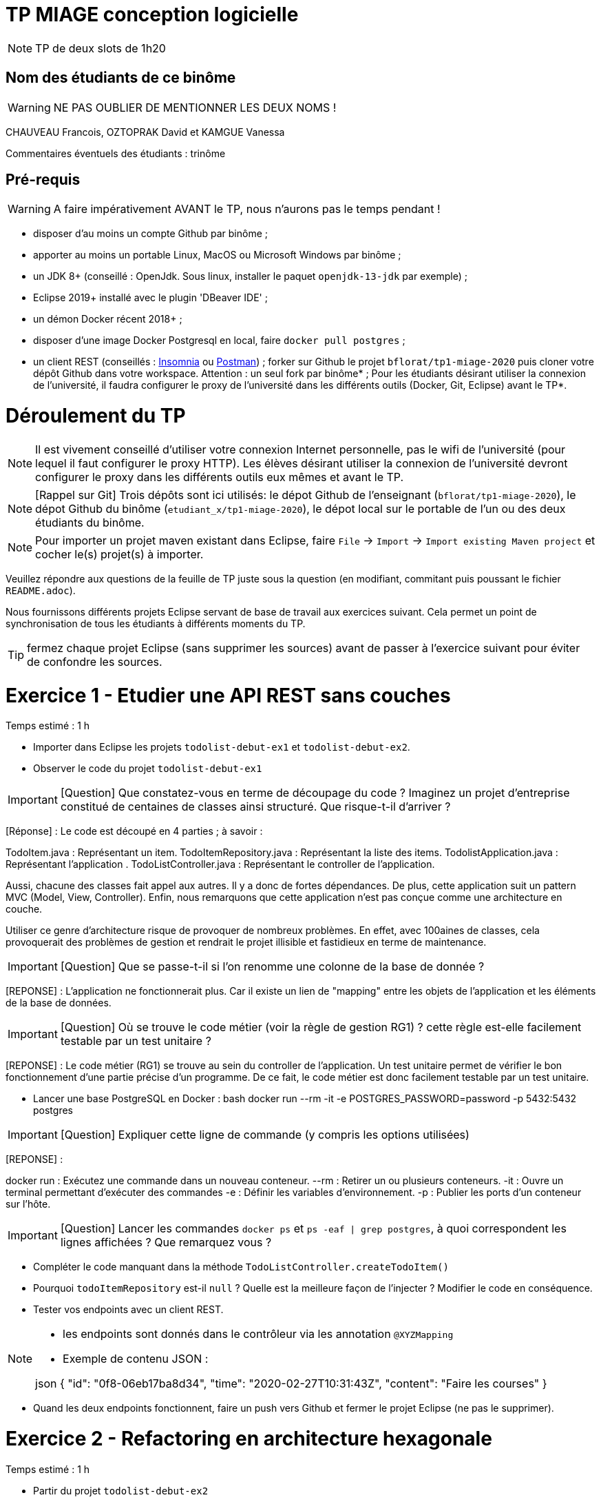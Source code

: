 # TP MIAGE conception logicielle

NOTE: TP de deux slots de 1h20

## Nom des étudiants de ce binôme
WARNING: NE PAS OUBLIER DE MENTIONNER LES DEUX NOMS !

CHAUVEAU Francois, OZTOPRAK David et KAMGUE Vanessa

Commentaires éventuels des étudiants : trinôme

## Pré-requis

WARNING: A faire impérativement AVANT le TP, nous n'aurons pas le temps pendant !

* disposer d'au moins un compte Github par binôme ;
* apporter au moins un portable Linux, MacOS ou Microsoft Windows par binôme ;
* un JDK 8+ (conseillé : OpenJdk. Sous linux, installer le paquet `openjdk-13-jdk` par exemple) ;
* Eclipse 2019+ installé avec le plugin 'DBeaver IDE' ;
* un démon Docker récent 2018+ ;
* disposer d'une image Docker Postgresql en local, faire `docker pull postgres` ;
* un client REST (conseillés : https://insomnia.rest/[Insomnia] ou https://www.postman.com/[Postman]) ;
forker sur Github le projet `bflorat/tp1-miage-2020` puis cloner votre dépôt Github dans votre workspace. Attention : un seul fork par binôme* ;
Pour les étudiants désirant utiliser la connexion de l'université, il faudra configurer le proxy de l'université dans les différents outils (Docker, Git, Eclipse) avant le TP*.

# Déroulement du TP

NOTE: Il est vivement conseillé d'utiliser votre connexion Internet personnelle, pas le wifi de l'université (pour lequel il faut configurer le proxy HTTP). Les élèves désirant utiliser la connexion de l'université devront configurer le proxy dans les différents outils eux mêmes et avant le TP.

NOTE: [Rappel sur Git] Trois dépôts sont ici utilisés: le dépot Github de l'enseignant (`bflorat/tp1-miage-2020`), le dépot Github du binôme (`etudiant_x/tp1-miage-2020`), le dépot local sur le portable de l'un ou des deux étudiants du binôme.

NOTE: Pour importer un projet maven existant dans Eclipse, faire `File` -> `Import` -> `Import existing Maven project` et cocher le(s) projet(s) à importer.


Veuillez répondre aux questions de la feuille de TP juste sous la question (en modifiant, commitant puis poussant le fichier `README.adoc`).

Nous fournissons différents projets Eclipse servant de base de travail aux exercices suivant. Cela permet un point de synchronisation de tous les étudiants à différents moments du TP.

TIP: fermez chaque projet Eclipse (sans supprimer les sources) avant de passer à l'exercice suivant pour éviter de confondre les sources.


# Exercice 1 - Etudier une API REST sans couches
Temps estimé : 1 h

* Importer dans Eclipse les projets `todolist-debut-ex1` et `todolist-debut-ex2`.

* Observer le code du projet `todolist-debut-ex1`

IMPORTANT: [Question] Que constatez-vous en terme de découpage du code ? Imaginez un projet d'entreprise constitué de centaines de classes ainsi structuré. Que risque-t-il d'arriver ?

[Réponse] : Le code est découpé en 4 parties ; à savoir :

TodoItem.java : Représentant un item.
TodoItemRepository.java : Représentant la liste des items.
TodolistApplication.java : Représentant l'application .
TodoListController.java : Représentant le controller de l'application.

Aussi, chacune des classes fait appel aux autres. Il y a donc de fortes dépendances.
De plus, cette application suit un pattern MVC (Model, View, Controller).
Enfin, nous remarquons que cette application n'est pas conçue comme une architecture en couche.

Utiliser ce genre d'architecture risque de provoquer de nombreux problèmes. En effet, avec 100aines de classes, cela provoquerait des problèmes de gestion et rendrait le projet illisible et fastidieux en terme de maintenance.

IMPORTANT: [Question] Que se passe-t-il si l'on renomme une colonne de la base de donnée ?

[REPONSE] : L'application ne fonctionnerait plus. Car il existe un lien de "mapping" entre les objets de l'application et les éléments de la base de données.

IMPORTANT: [Question] Où se trouve le code métier (voir la règle de gestion RG1) ? cette règle est-elle facilement testable par un test unitaire ?

[REPONSE] : Le code métier (RG1) se trouve au sein du controller de l'application. Un test unitaire permet de vérifier le bon fonctionnement d'une partie précise d'un programme. De ce fait, le code métier est donc facilement testable par un test unitaire.

* Lancer une base PostgreSQL en Docker :
bash
docker run --rm -it -e POSTGRES_PASSWORD=password -p 5432:5432 postgres


IMPORTANT: [Question] Expliquer cette ligne de commande (y compris les options utilisées)

[REPONSE] :

docker run : Exécutez une commande dans un nouveau conteneur.
--rm : Retirer un ou plusieurs conteneurs.
-it : Ouvre un terminal permettant d'exécuter des commandes
-e : Définir les variables d'environnement.
-p : Publier les ports d'un conteneur sur l'hôte.

IMPORTANT: [Question] Lancer les commandes `docker ps` et `ps -eaf | grep postgres`, à quoi correspondent les lignes affichées ? Que remarquez vous ?

* Compléter le code manquant dans la méthode `TodoListController.createTodoItem()`

* Pourquoi `todoItemRepository` est-il `null` ? Quelle est la meilleure façon de l'injecter ? Modifier le code en conséquence.

* Tester vos endpoints avec un client REST.


[NOTE]
====
* les endpoints sont donnés dans le contrôleur via les annotation `@XYZMapping`
* Exemple de contenu JSON :

json
{
"id": "0f8-06eb17ba8d34",
"time": "2020-02-27T10:31:43Z",
"content": "Faire les courses"
}

====

* Quand les deux endpoints fonctionnent, faire un push vers Github et fermer le projet Eclipse (ne pas le supprimer).

# Exercice 2 - Refactoring en architecture hexagonale
Temps estimé : 1 h

* Partir du projet `todolist-debut-ex2`


NOTE: le projet a été refactoré suivant les principes de l'architecture hexagonale :

image::images/archi_hexagonale.png[]
Source : http://leanpub.com/get-your-hands-dirty-on-clean-architecture[Tom Hombergs]

* Ici, comme souvent, le domaine métier est découpés en deux couches :
- la couche application qui contient tous les contrats : ports (interfaces) et les implémentations des ports d'entrée (ou "use case") et qui servent à orchestrer les entités.
- la couche entités qui contient les entités (au sens DDD, pas au sens JPA). En général, classes complexes (méthodes riches, relations entre les entités, pas de simples POJO anémiques)

IMPORTANT: [Question] En observant le code, donnez les grands principes de cette architecture et les illustrer par des exemples de code.

IMPORTANT: [Question] Avec quel pattern est implémenté ici le principe d'inversion de dépendance ? (par exemple le domaine n'a aucune dépendance directe vers l'adaptateur JPA de persistance mais pourtant, il cette dernière est appelé in fine). Précisez les lignes de code importantes.

IMPORTANT: [Question] Qu'est ce que l'anti-pattern domaine anémique ? à quoi le reconnaît-on ? Est-il courant dans les modèles en couche classiques ? L'architecture hexagonale change-t-elle cette situation ?

Complétez ce code avec une fonctionnalité de création de `TodoItem` persisté en base et appelé depuis un endpoint REST `POST /todos` qui renvoi un code `201` en cas de succès. La fonctionnalité à implémenter est contractualisée par le port d'entrée `AddTodoItem`.

# Exercice 3 - Ecriture de tests
Temps estimé : 20 mins

* Rester sur le même code que l'exercice 2

* Implémentez (en junit) des TU sur la règle de gestion qui consiste à afficher `[LATE!]` dans la description d'un item en retard de plus de 24h.

* Quels types de tests devra-t-on écrire pour les adapteurs ? Que teste-on dans ce cas ? S'il vous reste du temps, écrivez quelques uns de ces types de test.
